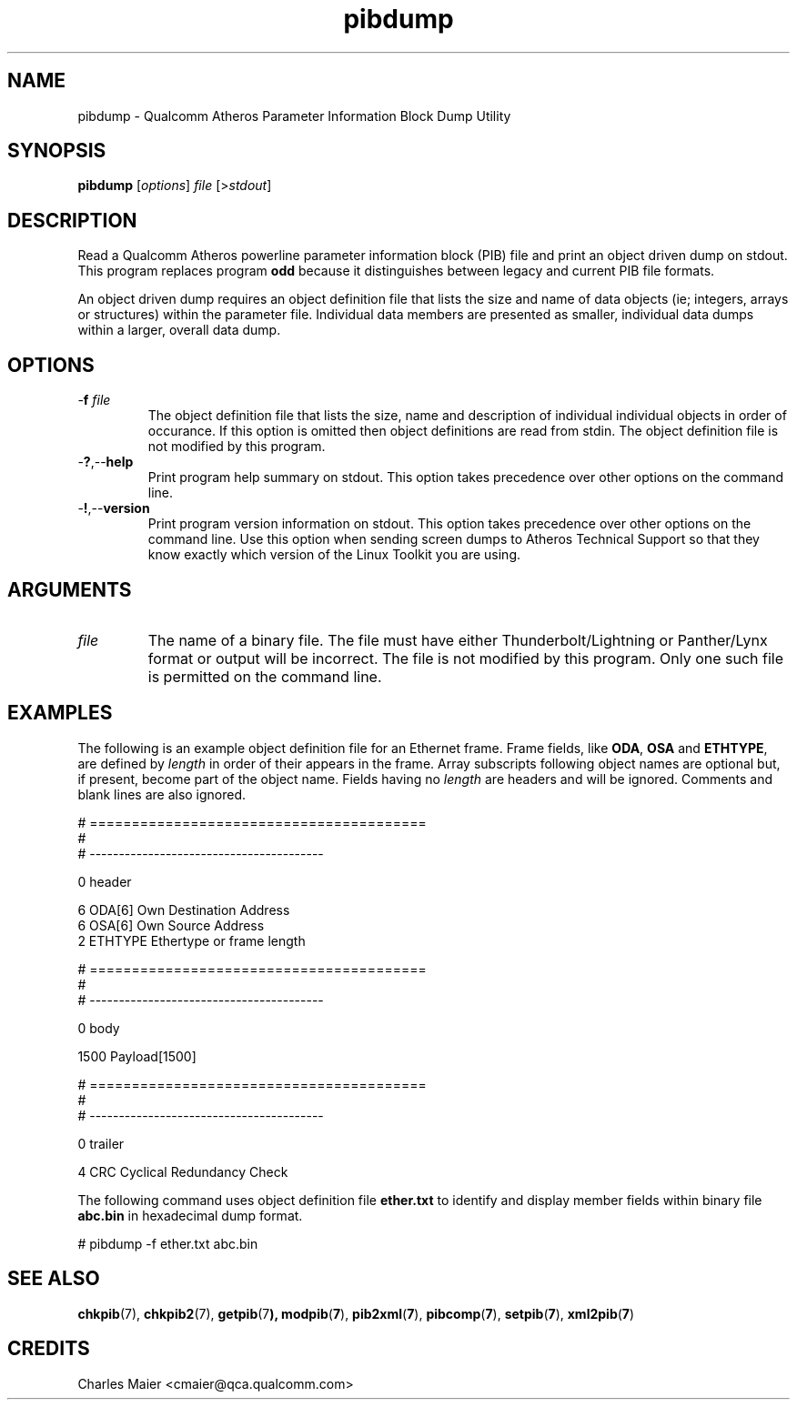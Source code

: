 .TH pibdump 1 "April 2013" "open-plc-utils-0.0.2" "Qualcomm Atheros Open Powerline Toolkit"

.SH NAME
pibdump - Qualcomm Atheros Parameter Information Block Dump Utility

.SH SYNOPSIS
.BR pibdump 
.RI [ options ]
.IR file 
.RI [> stdout ]

.SH DESCRIPTION
Read a Qualcomm Atheros powerline parameter information block (PIB) file and print an object driven dump on stdout.
This program replaces program \fBodd\fR because it distinguishes between legacy and current PIB file formats.

.PP
An object driven dump requires an object definition file that lists the size and name of data objects (ie; integers, arrays or structures) within the parameter file.
Individual data members are presented as smaller, individual data dumps within a larger, overall data dump.

.SH OPTIONS

.TP
-\fBf\fI file\fR
The object definition file that lists the size, name and description of individual individual objects in order of occurance.
If this option is omitted then object definitions are read from stdin.
The object definition file is not modified by this program.

.TP
.RB - ? ,-- help
Print program help summary on stdout.
This option takes precedence over other options on the command line.

.TP
.RB - ! ,-- version
Print program version information on stdout.
This option takes precedence over other options on the command line.
Use this option when sending screen dumps to Atheros Technical Support so that they know exactly which version of the Linux Toolkit you are using.

.SH ARGUMENTS

.TP
.IR file
The name of a binary file.
The file must have either Thunderbolt/Lightning or Panther/Lynx format or output will be incorrect.
The file is not modified by this program.
Only one such file is permitted on the command line.

.SH EXAMPLES
The following is an example object definition file for an Ethernet frame.
Frame fields, like \fBODA\fR, \fBOSA\fR and \fBETHTYPE\fR,  are defined by \fIlength\fR in order of their appears in the frame.
Array subscripts following object names are optional but, if present, become part of the object name.
Fields having no \fIlength\fR are headers and will be ignored.
Comments and blank lines are also ignored.

.PP
   # ========================================
   #
   # ----------------------------------------
   
   0 header
   
   6 ODA[6] Own Destination Address
   6 OSA[6] Own Source Address
   2 ETHTYPE Ethertype or frame length
   
   # ========================================
   #
   # ----------------------------------------
   
   0 body
   
   1500 Payload[1500]
   
   # ========================================
   #
   # ----------------------------------------
   
   0 trailer
   
   4 CRC Cyclical Redundancy Check

.PP
The following command uses object definition file \fBether.txt\fR to identify and display member fields within binary file \fBabc.bin\fR in hexadecimal dump format.

.PP
   # pibdump -f ether.txt abc.bin

.SH SEE ALSO
.BR chkpib (7),
.BR chkpib2 (7),
.BR getpib (7 ),
.BR modpib ( 7 ),
.BR pib2xml ( 7 ),
.BR pibcomp ( 7 ),
.BR setpib ( 7 ),
.BR xml2pib ( 7 )

.SH CREDITS
 Charles Maier <cmaier@qca.qualcomm.com>

